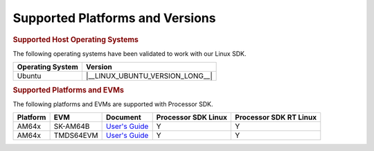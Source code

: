 .. _release-specific-supported-platforms-and-versions:

################################
Supported Platforms and Versions
################################

.. rubric:: Supported Host Operating Systems

The following operating systems have been validated to work with our
Linux SDK.

+---------------------------+----------------------------------+
| **Operating System**      |   **Version**                    |
+---------------------------+----------------------------------+
| Ubuntu                    | |__LINUX_UBUNTU_VERSION_LONG__|  |
+---------------------------+----------------------------------+

.. rubric:: Supported Platforms and EVMs

The following platforms and EVMs are supported with Processor SDK.

+--------------+-------------+--------------------------------------------------------------------+-------------------+------------------+
| **Platform** | **EVM**     | **Document**                                                       | **Processor SDK   | **Processor SDK  |
|              |             |                                                                    | Linux**           | RT Linux**       |
+--------------+-------------+--------------------------------------------------------------------+-------------------+------------------+
| AM64x        | SK-AM64B    | `User's Guide <https://www.ti.com/tool/SK-AM64B#tech-docs>`__      | Y                 | Y                |
+--------------+-------------+--------------------------------------------------------------------+-------------------+------------------+
| AM64x        | TMDS64EVM   | `User's Guide <https://www.ti.com/tool/TMDS64EVM#tech-docs>`__     | Y                 | Y                |
+--------------+-------------+--------------------------------------------------------------------+-------------------+------------------+

